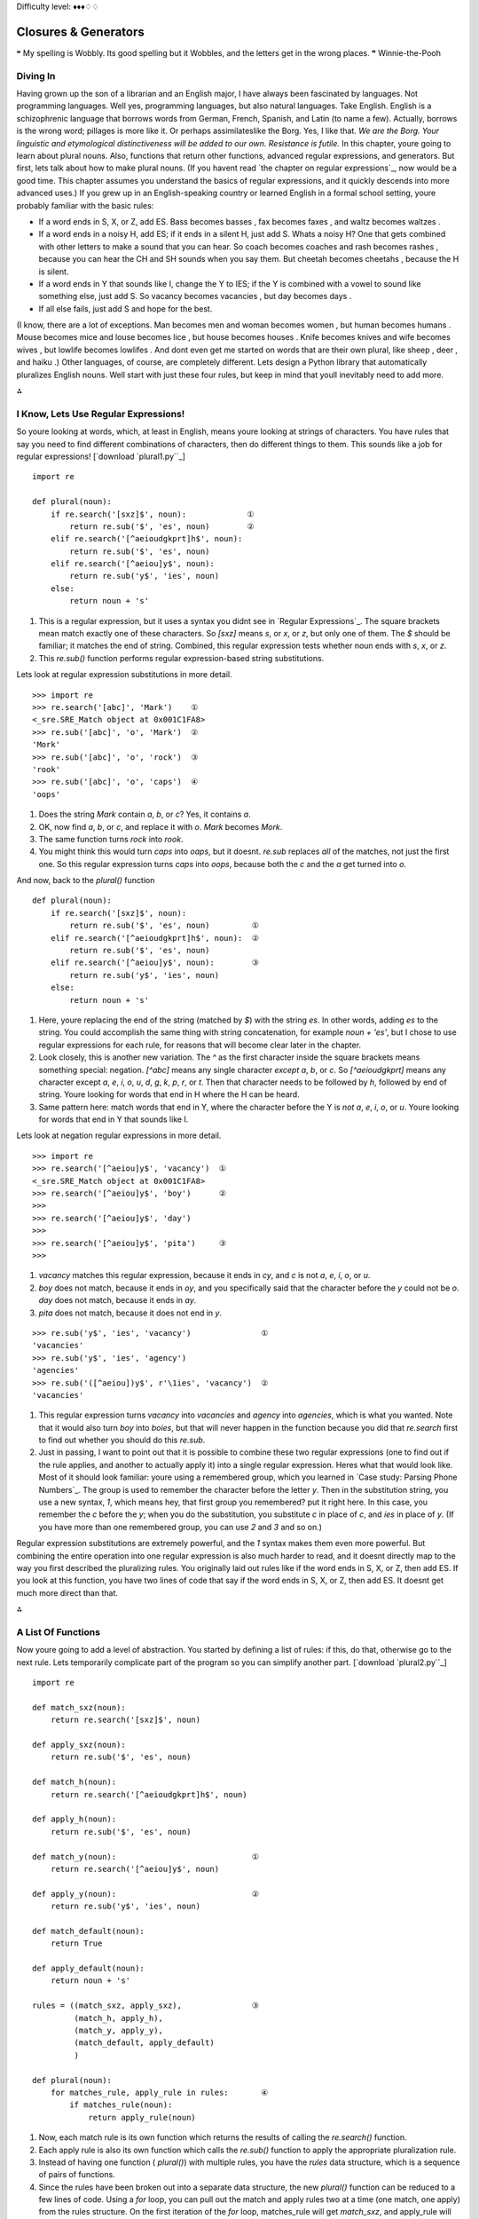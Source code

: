 
Difficulty level: ♦♦♦♢♢

Closures & Generators
=====================

❝ My spelling is Wobbly. Its good spelling but it Wobbles, and
the letters get in the wrong places. ❞
Winnie-the-Pooh


Diving In
---------

Having grown up the son of a librarian and an English major, I have
always been fascinated by languages. Not programming languages. Well
yes, programming languages, but also natural languages. Take English.
English is a schizophrenic language that borrows words from German,
French, Spanish, and Latin (to name a few). Actually, borrows is the
wrong word; pillages is more like it. Or perhaps assimilateslike the
Borg. Yes, I like that.
`We are the Borg. Your linguistic and etymological distinctiveness
will be added to our own. Resistance is futile.`
In this chapter, youre going to learn about plural nouns. Also,
functions that return other functions, advanced regular expressions,
and generators. But first, lets talk about how to make plural nouns.
(If you havent read `the chapter on regular expressions`_, now would
be a good time. This chapter assumes you understand the basics of
regular expressions, and it quickly descends into more advanced uses.)
If you grew up in an English-speaking country or learned English in a
formal school setting, youre probably familiar with the basic rules:

+ If a word ends in S, X, or Z, add ES. Bass becomes basses , fax
  becomes faxes , and waltz becomes waltzes .
+ If a word ends in a noisy H, add ES; if it ends in a silent H, just
  add S. Whats a noisy H? One that gets combined with other letters to
  make a sound that you can hear. So coach becomes coaches and rash
  becomes rashes , because you can hear the CH and SH sounds when you
  say them. But cheetah becomes cheetahs , because the H is silent.
+ If a word ends in Y that sounds like I, change the Y to IES; if the
  Y is combined with a vowel to sound like something else, just add S.
  So vacancy becomes vacancies , but day becomes days .
+ If all else fails, just add S and hope for the best.


(I know, there are a lot of exceptions. Man becomes men and woman
becomes women , but human becomes humans . Mouse becomes mice and
louse becomes lice , but house becomes houses . Knife becomes knives
and wife becomes wives , but lowlife becomes lowlifes . And dont even
get me started on words that are their own plural, like sheep , deer ,
and haiku .)
Other languages, of course, are completely different.
Lets design a Python library that automatically pluralizes English
nouns. Well start with just these four rules, but keep in mind that
youll inevitably need to add more.

⁂


I Know, Lets Use Regular Expressions!
-------------------------------------

So youre looking at words, which, at least in English, means youre
looking at strings of characters. You have rules that say you need to
find different combinations of characters, then do different things to
them. This sounds like a job for regular expressions!
[`download `plural1.py``_]

::

    import re
    
    def plural(noun):          
        if re.search('[sxz]$', noun):             ①
            return re.sub('$', 'es', noun)        ②
        elif re.search('[^aeioudgkprt]h$', noun):
            return re.sub('$', 'es', noun)       
        elif re.search('[^aeiou]y$', noun):      
            return re.sub('y$', 'ies', noun)     
        else:
            return noun + 's'



#. This is a regular expression, but it uses a syntax you didnt see in
   `Regular Expressions`_. The square brackets mean match exactly one
   of these characters. So `[sxz]` means `s`, or `x`, or `z`, but only
   one of them. The `$` should be familiar; it matches the end of string.
   Combined, this regular expression tests whether noun ends with `s`,
   `x`, or `z`.
#. This `re.sub()` function performs regular expression-based string
   substitutions.


Lets look at regular expression substitutions in more detail.

::

    
    >>> import re
    >>> re.search('[abc]', 'Mark')    ①
    <_sre.SRE_Match object at 0x001C1FA8>
    >>> re.sub('[abc]', 'o', 'Mark')  ②
    'Mork'
    >>> re.sub('[abc]', 'o', 'rock')  ③
    'rook'
    >>> re.sub('[abc]', 'o', 'caps')  ④
    'oops'



#. Does the string `Mark` contain `a`, `b`, or `c`? Yes, it contains `a`.
#. OK, now find `a`, `b`, or `c`, and replace it with `o`. `Mark`
   becomes `Mork`.
#. The same function turns `rock` into `rook`.
#. You might think this would turn `caps` into `oaps`, but it doesnt.
   `re.sub` replaces *all* of the matches, not just the first one. So
   this regular expression turns `caps` into `oops`, because both the `c`
   and the `a` get turned into `o`.


And now, back to the `plural()` function

::

    def plural(noun):          
        if re.search('[sxz]$', noun):            
            return re.sub('$', 'es', noun)         ①
        elif re.search('[^aeioudgkprt]h$', noun):  ②
            return re.sub('$', 'es', noun)
        elif re.search('[^aeiou]y$', noun):        ③
            return re.sub('y$', 'ies', noun)     
        else:
            return noun + 's'

#. Here, youre replacing the end of the string (matched by `$`) with
   the string `es`. In other words, adding `es` to the string. You could
   accomplish the same thing with string concatenation, for example `noun
   + 'es'`, but I chose to use regular expressions for each rule, for
   reasons that will become clear later in the chapter.
#. Look closely, this is another new variation. The `^` as the first
   character inside the square brackets means something special:
   negation. `[^abc]` means any single character *except* `a`, `b`, or
   `c`. So `[^aeioudgkprt]` means any character except `a`, `e`, `i`,
   `o`, `u`, `d`, `g`, `k`, `p`, `r`, or `t`. Then that character needs
   to be followed by `h`, followed by end of string. Youre looking for
   words that end in H where the H can be heard.
#. Same pattern here: match words that end in Y, where the character
   before the Y is *not* `a`, `e`, `i`, `o`, or `u`. Youre looking for
   words that end in Y that sounds like I.


Lets look at negation regular expressions in more detail.

::

    
    >>> import re
    >>> re.search('[^aeiou]y$', 'vacancy')  ①
    <_sre.SRE_Match object at 0x001C1FA8>
    >>> re.search('[^aeiou]y$', 'boy')      ②
    >>> 
    >>> re.search('[^aeiou]y$', 'day')
    >>> 
    >>> re.search('[^aeiou]y$', 'pita')     ③
    >>> 



#. `vacancy` matches this regular expression, because it ends in `cy`,
   and `c` is not `a`, `e`, `i`, `o`, or `u`.
#. `boy` does not match, because it ends in `oy`, and you specifically
   said that the character before the `y` could not be `o`. `day` does
   not match, because it ends in `ay`.
#. `pita` does not match, because it does not end in `y`.


::

    
    >>> re.sub('y$', 'ies', 'vacancy')               ①
    'vacancies'
    >>> re.sub('y$', 'ies', 'agency')
    'agencies'
    >>> re.sub('([^aeiou])y$', r'\1ies', 'vacancy')  ②
    'vacancies'



#. This regular expression turns `vacancy` into `vacancies` and
   `agency` into `agencies`, which is what you wanted. Note that it would
   also turn `boy` into `boies`, but that will never happen in the
   function because you did that `re.search` first to find out whether
   you should do this `re.sub`.
#. Just in passing, I want to point out that it is possible to combine
   these two regular expressions (one to find out if the rule applies,
   and another to actually apply it) into a single regular expression.
   Heres what that would look like. Most of it should look familiar:
   youre using a remembered group, which you learned in `Case study:
   Parsing Phone Numbers`_. The group is used to remember the character
   before the letter `y`. Then in the substitution string, you use a new
   syntax, `\1`, which means hey, that first group you remembered? put it
   right here. In this case, you remember the `c` before the `y`; when
   you do the substitution, you substitute `c` in place of `c`, and `ies`
   in place of `y`. (If you have more than one remembered group, you can
   use `\2` and `\3` and so on.)


Regular expression substitutions are extremely powerful, and the `\1`
syntax makes them even more powerful. But combining the entire
operation into one regular expression is also much harder to read, and
it doesnt directly map to the way you first described the pluralizing
rules. You originally laid out rules like if the word ends in S, X, or
Z, then add ES. If you look at this function, you have two lines of
code that say if the word ends in S, X, or Z, then add ES. It doesnt
get much more direct than that.

⁂


A List Of Functions
-------------------

Now youre going to add a level of abstraction. You started by defining
a list of rules: if this, do that, otherwise go to the next rule. Lets
temporarily complicate part of the program so you can simplify another
part.
[`download `plural2.py``_]

::

    import re
    
    def match_sxz(noun):
        return re.search('[sxz]$', noun)
    
    def apply_sxz(noun):
        return re.sub('$', 'es', noun)
    
    def match_h(noun):
        return re.search('[^aeioudgkprt]h$', noun)
    
    def apply_h(noun):
        return re.sub('$', 'es', noun)
    
    def match_y(noun):                             ①
        return re.search('[^aeiou]y$', noun)
            
    def apply_y(noun):                             ②
        return re.sub('y$', 'ies', noun)
    
    def match_default(noun):
        return True
    
    def apply_default(noun):
        return noun + 's'
    
    rules = ((match_sxz, apply_sxz),               ③
             (match_h, apply_h),
             (match_y, apply_y),
             (match_default, apply_default)
             )
    
    def plural(noun):           
        for matches_rule, apply_rule in rules:       ④
            if matches_rule(noun):
                return apply_rule(noun)



#. Now, each match rule is its own function which returns the results
   of calling the `re.search()` function.
#. Each apply rule is also its own function which calls the `re.sub()`
   function to apply the appropriate pluralization rule.
#. Instead of having one function ( `plural()`) with multiple rules,
   you have the `rules` data structure, which is a sequence of pairs of
   functions.
#. Since the rules have been broken out into a separate data
   structure, the new `plural()` function can be reduced to a few lines
   of code. Using a `for` loop, you can pull out the match and apply
   rules two at a time (one match, one apply) from the rules structure.
   On the first iteration of the `for` loop, matches_rule will get
   `match_sxz`, and apply_rule will get `apply_sxz`. On the second
   iteration (assuming you get that far), matches_rule will be assigned
   `match_h`, and apply_rule will be assigned `apply_h`. The function is
   guaranteed to return something eventually, because the final match
   rule ( `match_default`) simply returns `True`, meaning the
   corresponding apply rule ( `apply_default`) will always be applied.

The rules variable is a sequence of pairs of functions.
The reason this technique works is that `everything in Python is an
object`_, including functions. The rules data structure contains
functionsnot names of functions, but actual function objects. When
they get assigned in the `for` loop, then matches_rule and apply_rule
are actual functions that you can call. On the first iteration of the
`for` loop, this is equivalent to calling `matches_sxz(noun)`, and if
it returns a match, calling `apply_sxz(noun)`.
If this additional level of abstraction is confusing, try unrolling
the function to see the equivalence. The entire `for` loop is
equivalent to the following:

::

    def plural(noun):
        if match_sxz(noun):
            return apply_sxz(noun)
        if match_h(noun):
            return apply_h(noun)
        if match_y(noun):
            return apply_y(noun)
        if match_default(noun):
            return apply_default(noun)


The benefit here is that the `plural()` function is now simplified. It
takes a sequence of rules, defined elsewhere, and iterates through
them in a generic fashion.

#. Get a match rule
#. Does it match? Then call the apply rule and return the result.
#. No match? Go to step 1.


The rules could be defined anywhere, in any way. The `plural()`
function doesnt care.
Now, was adding this level of abstraction worth it? Well, not yet.
Lets consider what it would take to add a new rule to the function. In
the first example, it would require adding an `if` statement to the
`plural()` function. In this second example, it would require adding
two functions, `match_foo()` and `apply_foo()`, and then updating the
rules sequence to specify where in the order the new match and apply
functions should be called relative to the other rules.
But this is really just a stepping stone to the next section. Lets
move on.

⁂


A List Of Patterns
------------------

Defining separate named functions for each match and apply rule isnt
really necessary. You never call them directly; you add them to the
rules sequence and call them through there. Furthermore, each function
follows one of two patterns. All the match functions call
`re.search()`, and all the apply functions call `re.sub()`. Lets
factor out the patterns so that defining new rules can be easier.
[`download `plural3.py``_]

::

    import re
    
    def build_match_and_apply_functions(pattern, search, replace):
        def matches_rule(word):                                     ①
            return re.search(pattern, word)
        def apply_rule(word):                                       ②
            return re.sub(search, replace, word)
        return (matches_rule, apply_rule)                           ③



#. `build_match_and_apply_functions()` is a function that builds other
   functions dynamically. It takes pattern , search and replace , then
   defines a `matches_rule()` function which calls `re.search()` with the
   pattern that was passed to the `build_match_and_apply_functions()`
   function, and the word that was passed to the `matches_rule()`
   function youre building. Whoa.
#. Building the apply function works the same way. The apply function
   is a function that takes one parameter, and calls `re.sub()` with the
   search and replace parameters that were passed to the
   `build_match_and_apply_functions()` function, and the word that was
   passed to the `apply_rule()` function youre building. This technique
   of using the values of outside parameters within a dynamic function is
   called *closures*. Youre essentially defining constants within the
   apply function youre building: it takes one parameter ( word ), but it
   then acts on that plus two other values ( search and replace ) which
   were set when you defined the apply function.
#. Finally, the `build_match_and_apply_functions()` function returns a
   tuple of two values: the two functions you just created. The constants
   you defined within those functions ( pattern within the
   `matches_rule()` function, and search and replace within the
   `apply_rule()` function) stay with those functions, even after you
   return from `build_match_and_apply_functions()`. Thats insanely cool.


If this is incredibly confusing (and it should be, this is weird
stuff), it may become clearer when you see how to use it.

::

    patterns = \                                                        ①
      (
        ('[sxz]$',           '$',  'es'),
        ('[^aeioudgkprt]h$', '$',  'es'),
        ('(qu|[^aeiou])y$',  'y$', 'ies'),
        ('$',                '$',  's')                                 ②
      )
    rules = [build_match_and_apply_functions(pattern, search, replace)  ③
             for (pattern, search, replace) in patterns]



#. Our pluralization rules are now defined as a tuple of tuples of
   *strings* (not functions). The first string in each group is the
   regular expression pattern that you would use in `re.search()` to see
   if this rule matches. The second and third strings in each group are
   the search and replace expressions you would use in `re.sub()` to
   actually apply the rule to turn a noun into its plural.
#. Theres a slight change here, in the fallback rule. In the previous
   example, the `match_default()` function simply returned `True`,
   meaning that if none of the more specific rules matched, the code
   would simply add an `s` to the end of the given word. This example
   does something functionally equivalent. The final regular expression
   asks whether the word has an end ( `$` matches the end of a string).
   Of course, every string has an end, even an empty string, so this
   expression always matches. Thus, it serves the same purpose as the
   `match_default()` function that always returned `True`: it ensures
   that if no more specific rule matches, the code adds an `s` to the end
   of the given word.
#. This line is magic. It takes the sequence of strings in patterns
   and turns them into a sequence of functions. How? By mapping the
   strings to the `build_match_and_apply_functions()` function. That is,
   it takes each triplet of strings and calls the
   `build_match_and_apply_functions()` function with those three strings
   as arguments. The `build_match_and_apply_functions()` function returns
   a tuple of two functions. This means that rules ends up being
   functionally equivalent to the previous example: a list of tuples,
   where each tuple is a pair of functions. The first function is the
   match function that calls `re.search()`, and the second function is
   the apply function that calls `re.sub()`.


Rounding out this version of the script is the main entry point, the
`plural()` function.

::

    def plural(noun):
        for matches_rule, apply_rule in rules:  ①
            if matches_rule(noun):
                return apply_rule(noun)



#. Since the rules list is the same as the previous example (really,
   it is), it should come as no surprise that the `plural()` function
   hasnt changed at all. Its completely generic; it takes a list of rule
   functions and calls them in order. It doesnt care how the rules are
   defined. In the previous example, they were defined as separate named
   functions. Now they are built dynamically by mapping the output of the
   `build_match_and_apply_functions()` function onto a list of raw
   strings. It doesnt matter; the `plural()` function still works the
   same way.


⁂


A File Of Patterns
------------------

Youve factored out all the duplicate code and added enough
abstractions so that the pluralization rules are defined in a list of
strings. The next logical step is to take these strings and put them
in a separate file, where they can be maintained separately from the
code that uses them.
First, lets create a text file that contains the rules you want. No
fancy data structures, just whitespace-delimited strings in three
columns. Lets call it `plural4-rules.txt`.
[`download `plural4-rules.txt``_]

::

    [sxz]$               $    es
    [^aeioudgkprt]h$     $    es
    [^aeiou]y$          y$    ies
    $                    $    s


Now lets see how you can use this rules file.
[`download `plural4.py``_]

::

    import re
    
    def build_match_and_apply_functions(pattern, search, replace):  ①
        def matches_rule(word):
            return re.search(pattern, word)
        def apply_rule(word):
            return re.sub(search, replace, word)
        return (matches_rule, apply_rule)
    
    rules = []
    with open('plural4-rules.txt', encoding='utf-8') as pattern_file:  ②
        for line in pattern_file:                                      ③
            pattern, search, replace = line.split(None, 3)             ④
            rules.append(build_match_and_apply_functions(              ⑤
                    pattern, search, replace))



#. The `build_match_and_apply_functions()` function has not changed.
   Youre still using closures to build two functions dynamically that use
   variables defined in the outer function.
#. The global `open()` function opens a file and returns a file
   object. In this case, the file were opening contains the pattern
   strings for pluralizing nouns. The `with` statement creates whats
   called a context : when the `with` block ends, Python will
   automatically close the file, even if an exception is raised inside
   the `with` block. Youll learn more about `with` blocks and file
   objects in the `Files`_ chapter.
#. The `for line in <fileobject>` idiom reads data from the open file,
   one line at a time, and assigns the text to the line variable. Youll
   learn more about reading from files in the `Files`_ chapter.
#. Each line in the file really has three values, but theyre separated
   by whitespace (tabs or spaces, it makes no difference). To split it
   out, use the `split()` string method. The first argument to the
   `split()` method is `None`, which means split on any whitespace (tabs
   or spaces, it makes no difference). The second argument is `3`, which
   means split on whitespace 3 times, then leave the rest of the line
   alone. A line like `[sxz]$ $ es` will be broken up into the list
   `['[sxz]$', '$', 'es']`, which means that pattern will get `'[sxz]$'`,
   search will get `'$'`, and replace will get `'es'`. Thats a lot of
   power in one little line of code.
#. Finally, you pass `pattern`, `search`, and `replace` to the
   `build_match_and_apply_functions()` function, which returns a tuple of
   functions. You append this tuple to the rules list, and rules ends up
   storing the list of match and apply functions that the `plural()`
   function expects.


The improvement here is that youve completely separated the
pluralization rules into an external file, so it can be maintained
separately from the code that uses it. Code is code, data is data, and
life is good.

⁂


Generators
----------

Wouldnt it be grand to have a generic `plural()` function that parses
the rules file? Get rules, check for a match, apply appropriate
transformation, go to next rule. Thats all the `plural()` function has
to do, and thats all the `plural()` function should do.
[`download `plural5.py``_]

::

    def rules(rules_filename):
        with open(rules_filename, encoding='utf-8') as pattern_file:
            for line in pattern_file:
                pattern, search, replace = line.split(None, 3)
                yield build_match_and_apply_functions(pattern, search, replace)
    
    def plural(noun, rules_filename='plural5-rules.txt'):
        for matches_rule, apply_rule in rules(rules_filename):
            if matches_rule(noun):
                return apply_rule(noun)
        raise ValueError('no matching rule for {0}'.format(noun))


How the heck does *that* work? Lets look at an interactive example
first.

::

    
    >>> def make_counter(x):
    ...     print('entering make_counter')
    ...     while True:
    ...         yield x                    ①
    ...         print('incrementing x')
    ...         x = x + 1
    ... 
    >>> counter = make_counter(2)          ②
    >>> counter                            ③
    <generator object at 0x001C9C10>
    >>> next(counter)                      ④
    entering make_counter
    2
    >>> next(counter)                      ⑤
    incrementing x
    3
    >>> next(counter)                      ⑥
    incrementing x
    4



#. The presence of the `yield` keyword in `make_counter` means that
   this is not a normal function. It is a special kind of function which
   generates values one at a time. You can think of it as a resumable
   function. Calling it will return a generator that can be used to
   generate successive values of x .
#. To create an instance of the `make_counter` generator, just call it
   like any other function. Note that this does not actually execute the
   function code. You can tell this because the first line of the
   `make_counter()` function calls `print()`, but nothing has been
   printed yet.
#. The `make_counter()` function returns a generator object.
#. The `next()` function takes a generator object and returns its next
   value. The first time you call `next()` with the counter generator, it
   executes the code in `make_counter()` up to the first `yield`
   statement, then returns the value that was yielded. In this case, that
   will be `2`, because you originally created the generator by calling
   `make_counter(2)`.
#. Repeatedly calling `next()` with the same generator object resumes
   exactly where it left off and continues until it hits the next `yield`
   statement. All variables, local state, & c. are saved on `yield` and
   restored on `next()`. The next line of code waiting to be executed
   calls `print()`, which prints incrementing x . After that, the
   statement `x = x + 1`. Then it loops through the `while` loop again,
   and the first thing it hits is the statement `yield x`, which saves
   the state of everything and returns the current value of x (now `3`).
#. The second time you call `next(counter)`, you do all the same
   things again, but this time x is now `4`.


Since `make_counter` sets up an infinite loop, you could theoretically
do this forever, and it would just keep incrementing x and spitting
out values. But lets look at more productive uses of generators
instead.


A Fibonacci Generator
~~~~~~~~~~~~~~~~~~~~~

yield pauses a function. next() resumes where it left off.
[`download `fibonacci.py``_]

::

    def fib(max):
        a, b = 0, 1          ①
        while a < max:
            yield a          ②
            a, b = b, a + b  ③



#. The Fibonacci sequence is a sequence of numbers where each number
   is the sum of the two numbers before it. It starts with 0 and `1`,
   goes up slowly at first, then more and more rapidly. To start the
   sequence, you need two variables: a starts at 0, and b starts at `1`.
#. a is the current number in the sequence, so yield it.
#. b is the next number in the sequence, so assign that to a , but
   also calculate the next value ( `a + b`) and assign that to b for
   later use. Note that this happens in parallel; if a is `3` and b is
   `5`, then `a, b = b, a + b` will set a to `5` (the previous value of b
   ) and b to `8` (the sum of the previous values of a and b ).


So you have a function that spits out successive Fibonacci numbers.
Sure, you could do that with recursion, but this way is easier to
read. Also, it works well with `for` loops.

::

    
    >>> from fibonacci import fib
    >>> for n in fib(1000):      ①
    ...     print(n, end=' ')    ②
    0 1 1 2 3 5 8 13 21 34 55 89 144 233 377 610 987
    >>> list(fib(1000))          ③
    [0, 1, 1, 2, 3, 5, 8, 13, 21, 34, 55, 89, 144, 233, 377, 610, 987]



#. You can use a generator like `fib()` in a `for` loop directly. The
   `for` loop will automatically call the `next()` function to get values
   from the `fib()` generator and assign them to the `for` loop index
   variable ( n ).
#. Each time through the `for` loop, n gets a new value from the
   `yield` statement in `fib()`, and all you have to do is print it out.
   Once `fib()` runs out of numbers ( a becomes bigger than max , which
   in this case is `1000`), then the `for` loop exits gracefully.
#. This is a useful idiom: pass a generator to the `list()` function,
   and it will iterate through the entire generator (just like the `for`
   loop in the previous example) and return a list of all the values.




A Plural Rule Generator
~~~~~~~~~~~~~~~~~~~~~~~

Lets go back to `plural5.py` and see how this version of the
`plural()` function works.

::

    def rules(rules_filename):
        with open(rules_filename, encoding='utf-8') as pattern_file:
            for line in pattern_file:
                pattern, search, replace = line.split(None, 3)                   ①
                yield build_match_and_apply_functions(pattern, search, replace)  ②
    
    def plural(noun, rules_filename='plural5-rules.txt'):
        for matches_rule, apply_rule in rules(rules_filename):                   ③
            if matches_rule(noun):
                return apply_rule(noun)
        raise ValueError('no matching rule for {0}'.format(noun))



#. No magic here. Remember that the lines of the rules file have three
   values separated by whitespace, so you use `line.split(None, 3)` to
   get the three columns and assign them to three local variables.
#. *And then you yield.* What do you yield? Two functions, built
   dynamically with your old friend, `build_match_and_apply_functions()`,
   which is identical to the previous examples. In other words, `rules()`
   is a generator that spits out match and apply functions *on demand*.
#. Since `rules()` is a generator, you can use it directly in a `for`
   loop. The first time through the `for` loop, you will call the
   `rules()` function, which will open the pattern file, read the first
   line, dynamically build a match function and an apply function from
   the patterns on that line, and yield the dynamically built functions.
   The second time through the `for` loop, you will pick up exactly where
   you left off in `rules()` (which was in the middle of the `for line in
   pattern_file` loop). The first thing it will do is read the next line
   of the file (which is still open), dynamically build another match and
   apply function based on the patterns on that line in the file, and
   yield the two functions.


What have you gained over stage 4? Startup time. In stage 4, when you
imported the `plural4` module, it read the entire patterns file and
built a list of all the possible rules, before you could even think
about calling the `plural()` function. With generators, you can do
everything lazily: you read the first rule and create functions and
try them, and if that works you dont ever read the rest of the file or
create any other functions.

What have you lost? Performance! Every time you call the `plural()`
function, the `rules()` generator starts over from the beginningwhich
means re-opening the patterns file and reading from the beginning, one
line at a time.

What if you could have the best of both worlds: minimal startup cost
(dont execute any code on `import`), *and* maximum performance (dont
build the same functions over and over again). Oh, and you still want
to keep the rules in a separate file (because code is code and data is
data), just as long as you never have to read the same line twice.
To do that, youll need to build your own iterator. But before you do
*that*, you need to learn about Python classes.

⁂


Further Reading
---------------


+ `PEP 255: Simple Generators`_
+ `Understanding Pythons with statement`_
+ `Closures in Python`_
+ `Fibonacci numbers`_
+ `English Irregular Plural Nouns`_


`☜`_ `☞`_
200111 `Mark Pilgrim`_

.. _fibonacci.py: examples/fibonacci.py
.. _English Irregular Plural Nouns: http://www2.gsu.edu/~wwwesl/egw/crump.htm
.. _plural4-rules.txt: examples/plural4-rules.txt
.. _plural5.py: examples/plural5.py
.. _plural2.py: examples/plural2.py
.. _plural1.py: examples/plural1.py
.. _Closures in Python: http://ynniv.com/blog/2007/08/closures-in-python.html
.. _with statement: http://effbot.org/zone/python-with-statement.htm
.. _Dive Into Python 3: table-of-contents.html#generators
.. _Files: files.html
.. _plural4.py: examples/plural4.py
.. _everything in Python is an object: your-first-python-program.html#everythingisanobject
.. _Case study: Parsing Phone Numbers: regular-expressions.html#phonenumbers
.. _Mark Pilgrim: about.html
.. _PEP 255: Simple Generators: http://www.python.org/dev/peps/pep-0255/
.. _plural3.py: examples/plural3.py
.. _Fibonacci numbers: http://en.wikipedia.org/wiki/Fibonacci_number


